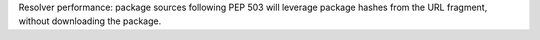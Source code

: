 Resolver performance: package sources following PEP 503 will leverage package hashes from the URL fragment, without downloading the package.
